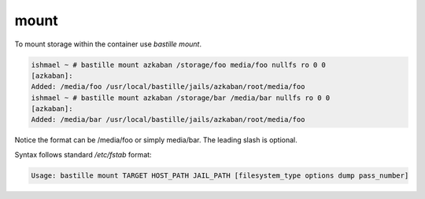 =====
mount
=====

To mount storage within the container use `bastille mount`.

.. code-block:: shell

  ishmael ~ # bastille mount azkaban /storage/foo media/foo nullfs ro 0 0
  [azkaban]:
  Added: /media/foo /usr/local/bastille/jails/azkaban/root/media/foo
  ishmael ~ # bastille mount azkaban /storage/bar /media/bar nullfs ro 0 0
  [azkaban]:
  Added: /media/bar /usr/local/bastille/jails/azkaban/root/media/foo

Notice the format can be /media/foo or simply media/bar. The leading slash is optional.

Syntax follows standard `/etc/fstab` format:

.. code-block:: shell

  Usage: bastille mount TARGET HOST_PATH JAIL_PATH [filesystem_type options dump pass_number]
